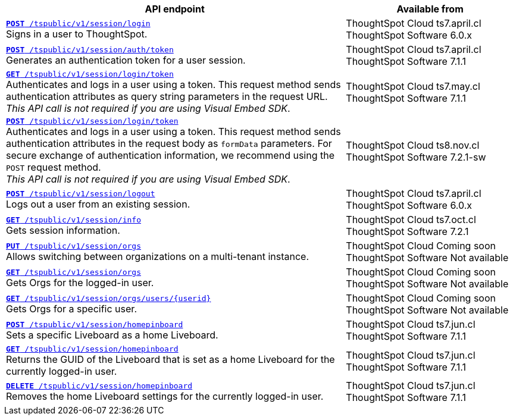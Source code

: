 

[div tableContainer]
--
[width="100%" cols="2,1"]
[options='header']
|=====
|API endpoint| Available from
|`xref:session-api.adoc#session-login[*POST* /tspublic/v1/session/login]` +
Signs in a user to ThoughtSpot.| ThoughtSpot Cloud [version noBackground]#ts7.april.cl# +
ThoughtSpot Software [version noBackground]#6.0.x#
|`xref:session-api.adoc#session-authToken[*POST* /tspublic/v1/session/auth/token]` +
Generates an authentication token for a user session.|ThoughtSpot Cloud [version noBackground]#ts7.april.cl# +
ThoughtSpot Software [version noBackground]#7.1.1#
|`xref:session-api.adoc#session-loginToken[*GET* /tspublic/v1/session/login/token]` +
Authenticates and logs in a user using a token.
This request method sends authentication attributes as query string parameters in the request URL. +
__This API call is not required if you are using Visual Embed SDK__. |ThoughtSpot Cloud [version noBackground]#ts7.may.cl# +
ThoughtSpot Software [version noBackground]#7.1.1#
|`xref:session-api.adoc#session-loginToken[*POST* /tspublic/v1/session/login/token]` +
Authenticates and logs in a user using a token.
This request method sends authentication attributes in the request body as `formData` parameters. For secure exchange of authentication information, we recommend using the `POST` request method. +
__This API call is not required if you are using Visual Embed SDK__.
|ThoughtSpot Cloud [version noBackground]#ts8.nov.cl# +
ThoughtSpot Software [version noBackground]#7.2.1-sw#
|`xref:session-api.adoc#session-logout[*POST* /tspublic/v1/session/logout]` +
Logs out a user from an existing session.|ThoughtSpot Cloud [version noBackground]#ts7.april.cl# +
ThoughtSpot Software [version noBackground]#6.0.x#
|`xref:session-api.adoc#session-info[*GET* /tspublic/v1/session/info]` +
Gets session information.|ThoughtSpot Cloud [version noBackground]#ts7.oct.cl# +
ThoughtSpot Software [version noBackground]#7.2.1#
|`xref:session-api.adoc#orgSwitch[*PUT* /tspublic/v1/session/orgs]` +
Allows switching between organizations on a multi-tenant instance.| ThoughtSpot Cloud [version noBackground]#Coming soon# +
ThoughtSpot Software [version noBackground]#Not available#
|`xref:session-api.adoc#getOrgs[*GET* /tspublic/v1/session/orgs]` +
Gets Orgs for the logged-in user. | ThoughtSpot Cloud [version noBackground]#Coming soon# +
ThoughtSpot Software [version noBackground]#Not available#
|`xref:session-api.adoc#getOrgsForUser[*GET* /tspublic/v1/session/orgs/users/{userid}]` +
Gets Orgs for a specific user. | ThoughtSpot Cloud [version noBackground]#Coming soon# +
ThoughtSpot Software [version noBackground]#Not available#
|`xref:session-api.adoc#set-home-liveboard[**POST** /tspublic/v1/session/homepinboard]` +
Sets a specific Liveboard as a home Liveboard.|ThoughtSpot Cloud [version noBackground]#ts7.jun.cl# +
ThoughtSpot Software [version noBackground]#7.1.1#
|`xref:session-api.adoc#get-home-liveboard[**GET** /tspublic/v1/session/homepinboard]` +
Returns the GUID of the Liveboard that is set as a home Liveboard for the currently logged-in user.|ThoughtSpot Cloud [version noBackground]#ts7.jun.cl# +
ThoughtSpot Software [version noBackground]#7.1.1#
|`xref:session-api.adoc#del-home-liveboard[**DELETE** /tspublic/v1/session/homepinboard]` +
Removes the home Liveboard settings for the currently logged-in user.|ThoughtSpot Cloud [version noBackground]#ts7.jun.cl# +
ThoughtSpot Software [version noBackground]#7.1.1#
|=====
--






////
--
`xref:session-api.adoc#session-login[*POST* /tspublic/v1/session/login]`

+++<p class="divider">Signs in a user to ThoughtSpot system. </p>+++

`xref:session-api.adoc#session-authToken[*POST* /tspublic/v1/session/auth/token]`  

+++<p class="divider">Generates an authentication token for a user session. </p>+++

`xref:session-api.adoc#session-loginToken[*GET* /tspublic/v1/session/login/token]`

Authenticates and logs in a user using token.

This request method sends authentication attributes as query string parameters in the request URL.

+++<p class="divider"><emphasis>This API call is not required if you are using Visual Embed SDK</emphasis>. </p>+++

`xref:session-api.adoc#session-loginToken[*POST* /tspublic/v1/session/login/token]`

Authenticates and logs in a user using token.

This request method sends authentication attributes in the request body as `formData` parameters. For secure exchange of authentication information, we recommend using the `POST`request method.

+++<p class="divider"><emphasis>This API call is not required if you are using Visual Embed SDK</emphasis>.</p>+++

`xref:session-api.adoc#session-logout[*POST* /tspublic/v1/session/logout]`

+++<p class="divider">Logs out a user from an existing session. </p>+++

`xref:session-api.adoc#session-info[*GET* /tspublic/v1/session/info]` 

+++<p class="divider">Gets session information.</p>+++

`xref:session-api.adoc#set-home-liveboard[**POST** /tspublic/v1/session/homepinboard]`

+++<p class="divider">Sets a specific Liveboard as a home Liveboard.</p>+++

`xref:session-api.adoc#get-home-liveboard[**GET** /tspublic/v1/session/homepinboard]`

+++<p class="divider">Returns the GUID of the Liveboard that is set as a home Liveboard for the current logged-in user.</p>+++

`xref:session-api.adoc#del-home-liveboard[**DELETE** /tspublic/v1/session/homepinboard]`

+++<p class="divider">Removes the home Liveboard settings for the current logged-in user.</p>+++
--
////